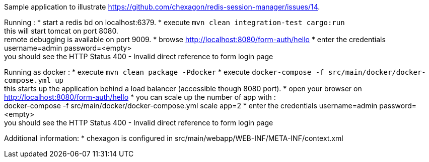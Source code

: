 Sample application to illustrate https://github.com/chexagon/redis-session-manager/issues/14.

Running :
 * start a redis bd on localhost:6379.
 * execute `mvn clean integration-test cargo:run` +
   this will start tomcat on port 8080. +
   remote debugging is available on port 9009.
 * browse http://localhost:8080/form-auth/hello
 * enter the credentials username=admin password=<empty> +
   you should see the HTTP Status 400 - Invalid direct reference to form login page

Running as docker :
 * execute `mvn clean package -Pdocker`
 * execute `docker-compose -f src/main/docker/docker-compose.yml up` +
   this starts up the application behind a load balancer (accessible though 8080 port).
 * open your browser on http://localhost:8080/form-auth/hello
 * you can scale up the number of app with : +
   docker-compose -f src/main/docker/docker-compose.yml scale app=2
 * enter the credentials username=admin password=<empty> +
   you should see the HTTP Status 400 - Invalid direct reference to form login page

Additional information:
 * chexagon is configured in src/main/webapp/WEB-INF/META-INF/context.xml
